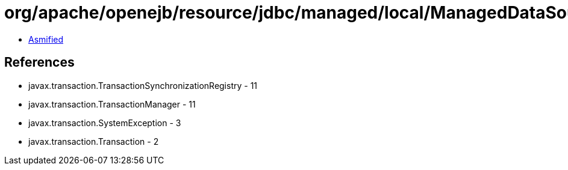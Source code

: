 = org/apache/openejb/resource/jdbc/managed/local/ManagedDataSource.class

 - link:ManagedDataSource-asmified.java[Asmified]

== References

 - javax.transaction.TransactionSynchronizationRegistry - 11
 - javax.transaction.TransactionManager - 11
 - javax.transaction.SystemException - 3
 - javax.transaction.Transaction - 2
